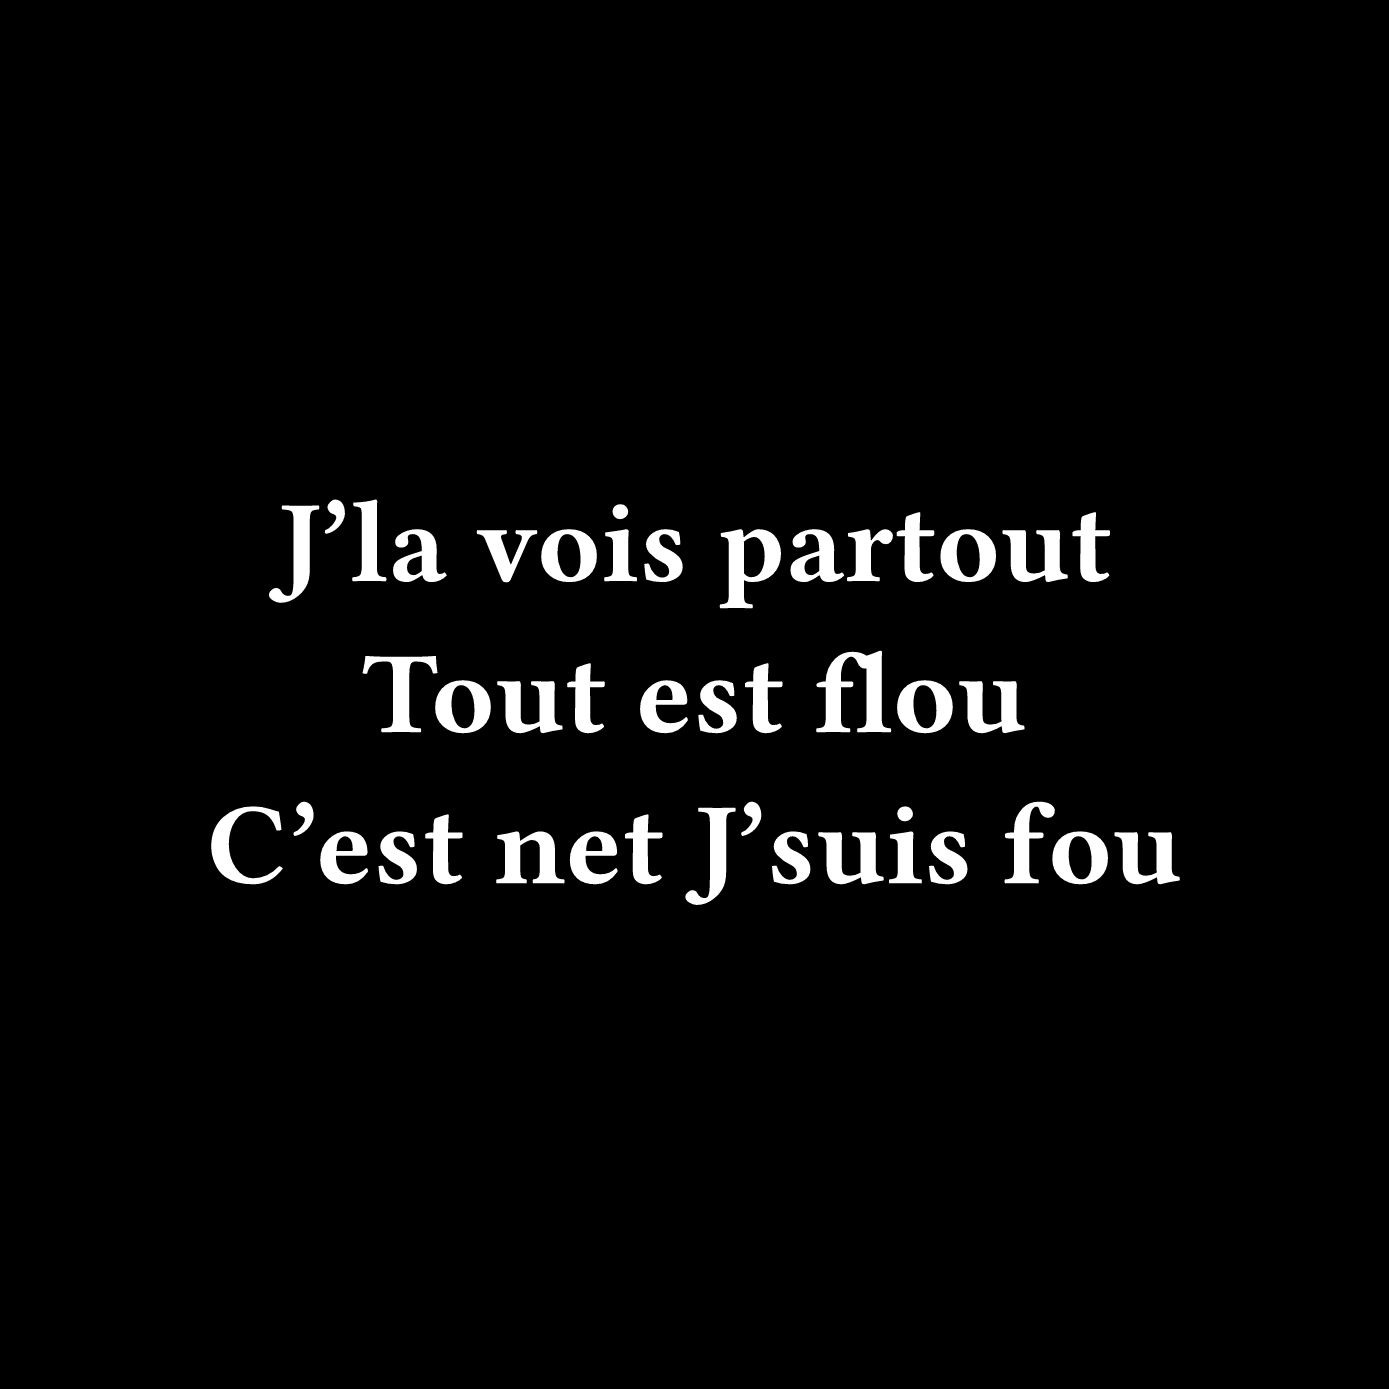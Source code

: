 #set page(width: 500pt, height: 500pt, fill: black)

#set text(font: "Fira Code", weight: "semibold", size: 42pt, fill: white)

#set rect(width: 100%, height: 100%, inset: 0pt, outset: 0pt, stroke: none)

#set align(center + horizon)

J'la vois partout Tout est flou
#linebreak()
C'est net J'suis fou

